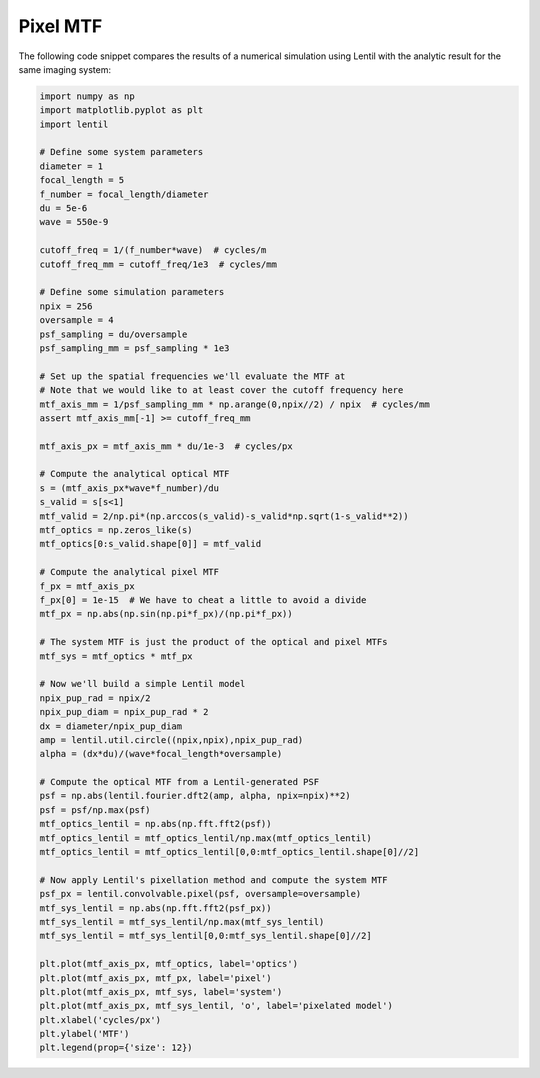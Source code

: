 *********
Pixel MTF
*********

The following code snippet compares the results of a numerical simulation using Lentil
with the analytic result for the same imaging system:

.. code-block:: python3

    import numpy as np
    import matplotlib.pyplot as plt
    import lentil

    # Define some system parameters
    diameter = 1
    focal_length = 5
    f_number = focal_length/diameter
    du = 5e-6
    wave = 550e-9

    cutoff_freq = 1/(f_number*wave)  # cycles/m
    cutoff_freq_mm = cutoff_freq/1e3  # cycles/mm

    # Define some simulation parameters
    npix = 256
    oversample = 4
    psf_sampling = du/oversample
    psf_sampling_mm = psf_sampling * 1e3

    # Set up the spatial frequencies we'll evaluate the MTF at
    # Note that we would like to at least cover the cutoff frequency here
    mtf_axis_mm = 1/psf_sampling_mm * np.arange(0,npix//2) / npix  # cycles/mm
    assert mtf_axis_mm[-1] >= cutoff_freq_mm

    mtf_axis_px = mtf_axis_mm * du/1e-3  # cycles/px

    # Compute the analytical optical MTF
    s = (mtf_axis_px*wave*f_number)/du
    s_valid = s[s<1]
    mtf_valid = 2/np.pi*(np.arccos(s_valid)-s_valid*np.sqrt(1-s_valid**2))
    mtf_optics = np.zeros_like(s)
    mtf_optics[0:s_valid.shape[0]] = mtf_valid

    # Compute the analytical pixel MTF
    f_px = mtf_axis_px
    f_px[0] = 1e-15  # We have to cheat a little to avoid a divide
    mtf_px = np.abs(np.sin(np.pi*f_px)/(np.pi*f_px))

    # The system MTF is just the product of the optical and pixel MTFs
    mtf_sys = mtf_optics * mtf_px

    # Now we'll build a simple Lentil model
    npix_pup_rad = npix/2
    npix_pup_diam = npix_pup_rad * 2
    dx = diameter/npix_pup_diam
    amp = lentil.util.circle((npix,npix),npix_pup_rad)
    alpha = (dx*du)/(wave*focal_length*oversample)

    # Compute the optical MTF from a Lentil-generated PSF
    psf = np.abs(lentil.fourier.dft2(amp, alpha, npix=npix)**2)
    psf = psf/np.max(psf)
    mtf_optics_lentil = np.abs(np.fft.fft2(psf))
    mtf_optics_lentil = mtf_optics_lentil/np.max(mtf_optics_lentil)
    mtf_optics_lentil = mtf_optics_lentil[0,0:mtf_optics_lentil.shape[0]//2]

    # Now apply Lentil's pixellation method and compute the system MTF
    psf_px = lentil.convolvable.pixel(psf, oversample=oversample)
    mtf_sys_lentil = np.abs(np.fft.fft2(psf_px))
    mtf_sys_lentil = mtf_sys_lentil/np.max(mtf_sys_lentil)
    mtf_sys_lentil = mtf_sys_lentil[0,0:mtf_sys_lentil.shape[0]//2]

    plt.plot(mtf_axis_px, mtf_optics, label='optics')
    plt.plot(mtf_axis_px, mtf_px, label='pixel')
    plt.plot(mtf_axis_px, mtf_sys, label='system')
    plt.plot(mtf_axis_px, mtf_sys_lentil, 'o', label='pixelated model')
    plt.xlabel('cycles/px')
    plt.ylabel('MTF')
    plt.legend(prop={'size': 12})

.. image:: /_static/img/pixel_mtf.png
    :width: 90%
    :align: center